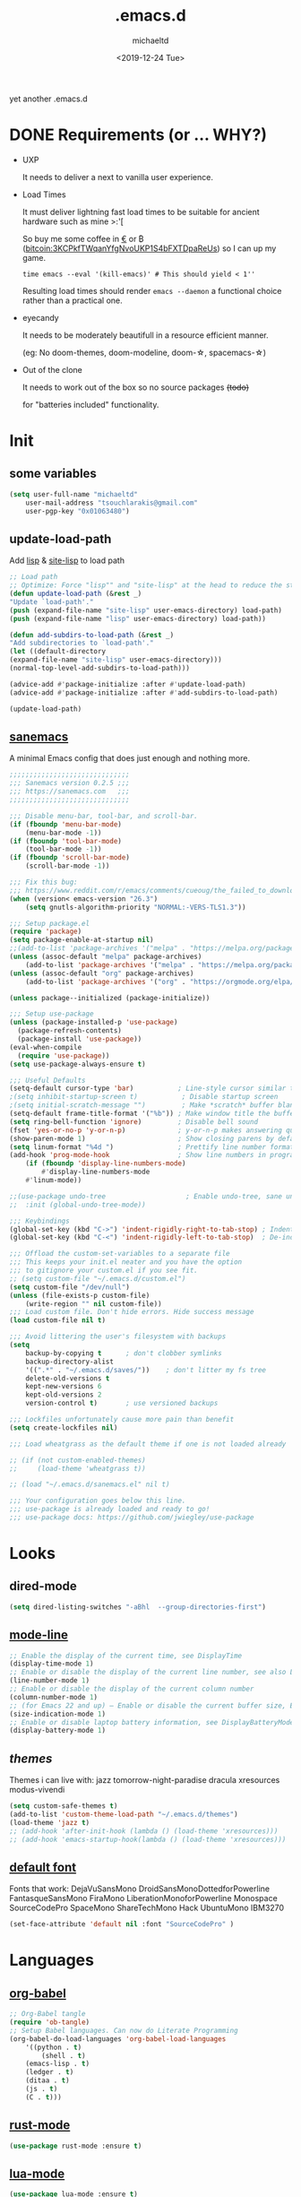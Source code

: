 #+title: .emacs.d
#+author: michaeltd
#+date: <2019-12-24 Tue>
#+options: toc:nil num:nil
#+startup: overview
#+property: header-args :comments yes
#+html: <p align="center"><img src="assets/emacs-logo.png"/></p><p align="center"><a href="readme.org"><img src="assets/screenshot.png"/></a></p>
yet another .emacs.d
* DONE Requirements (or ... WHY?)
- UXP

  It needs to deliver a next to vanilla user experience.
- Load Times

  It must deliver lightning fast load times to be suitable for ancient hardware such as mine >:'[

  So buy me some coffee in [[https://www.paypal.com/cgi-bin/webscr?cmd=_s-xclick&hosted_button_id=3THXBFPG9H3YY&source=michaeltd/.emacs.d][\euro]] or ₿ (bitcoin:3KCPkfTWqanYfgNvoUKP1S4bFXTDpaReUs) so I can up my game.

  #+BEGIN_SRC shell
  time emacs --eval '(kill-emacs)' # This should yield < 1''
  #+END_SRC

  Resulting load times should render ~emacs --daemon~ a functional choice rather than a practical one.
- eyecandy

  It needs to be moderately beautifull in a resource efficient manner.

  (eg: No doom-themes, doom-modeline, doom-\star, spacemacs-\star)
- Out of the clone

  It needs to work out of the box so no source packages +(todo)+ 

  for "batteries included" functionality.
* Init
** some variables
#+BEGIN_SRC emacs-lisp
(setq user-full-name "michaeltd"
    user-mail-address "tsouchlarakis@gmail.com"
    user-pgp-key "0x01063480")
#+END_SRC
** update-load-path
Add [[file:lisp][lisp]] & [[file:site-lisp][site-lisp]] to load path
#+BEGIN_SRC emacs-lisp
;; Load path
;; Optimize: Force "lisp"" and "site-lisp" at the head to reduce the startup time.
(defun update-load-path (&rest _)
"Update `load-path'."
(push (expand-file-name "site-lisp" user-emacs-directory) load-path)
(push (expand-file-name "lisp" user-emacs-directory) load-path))

(defun add-subdirs-to-load-path (&rest _)
"Add subdirectories to `load-path'."
(let ((default-directory
(expand-file-name "site-lisp" user-emacs-directory)))
(normal-top-level-add-subdirs-to-load-path)))

(advice-add #'package-initialize :after #'update-load-path)
(advice-add #'package-initialize :after #'add-subdirs-to-load-path)

(update-load-path)
#+END_SRC
** [[https://sanemacs.com/][sanemacs]]
A minimal Emacs config that does just enough and nothing more.
#+BEGIN_SRC emacs-lisp
;;;;;;;;;;;;;;;;;;;;;;;;;;;;;;
;;; Sanemacs version 0.2.5 ;;;
;;; https://sanemacs.com   ;;;
;;;;;;;;;;;;;;;;;;;;;;;;;;;;;;

;;; Disable menu-bar, tool-bar, and scroll-bar.
(if (fboundp 'menu-bar-mode)
    (menu-bar-mode -1))
(if (fboundp 'tool-bar-mode)
    (tool-bar-mode -1))
(if (fboundp 'scroll-bar-mode)
    (scroll-bar-mode -1))

;;; Fix this bug:
;;; https://www.reddit.com/r/emacs/comments/cueoug/the_failed_to_download_gnu_archive_is_a_pretty/
(when (version< emacs-version "26.3")
    (setq gnutls-algorithm-priority "NORMAL:-VERS-TLS1.3"))

;;; Setup package.el
(require 'package)
(setq package-enable-at-startup nil)
;;(add-to-list 'package-archives '("melpa" . "https://melpa.org/packages/"))
(unless (assoc-default "melpa" package-archives)
    (add-to-list 'package-archives '("melpa" . "https://melpa.org/packages/") t))
(unless (assoc-default "org" package-archives)
    (add-to-list 'package-archives '("org" . "https://orgmode.org/elpa/") t))

(unless package--initialized (package-initialize))

;;; Setup use-package
(unless (package-installed-p 'use-package)
  (package-refresh-contents)
  (package-install 'use-package))
(eval-when-compile
  (require 'use-package))
(setq use-package-always-ensure t)

;;; Useful Defaults
(setq-default cursor-type 'bar)           ; Line-style cursor similar to other text editors
;(setq inhibit-startup-screen t)           ; Disable startup screen
;(setq initial-scratch-message "")         ; Make *scratch* buffer blank
(setq-default frame-title-format '("%b")) ; Make window title the buffer name
(setq ring-bell-function 'ignore)         ; Disable bell sound
(fset 'yes-or-no-p 'y-or-n-p)             ; y-or-n-p makes answering questions faster
(show-paren-mode 1)                       ; Show closing parens by default
(setq linum-format "%4d ")                ; Prettify line number format
(add-hook 'prog-mode-hook                 ; Show line numbers in programming modes
    (if (fboundp 'display-line-numbers-mode)
        #'display-line-numbers-mode
	#'linum-mode))

;;(use-package undo-tree                    ; Enable undo-tree, sane undo/redo behavior
;;  :init (global-undo-tree-mode))

;;; Keybindings
(global-set-key (kbd "C->") 'indent-rigidly-right-to-tab-stop) ; Indent selection by one tab length
(global-set-key (kbd "C-<") 'indent-rigidly-left-to-tab-stop)  ; De-indent selection by one tab length

;;; Offload the custom-set-variables to a separate file
;;; This keeps your init.el neater and you have the option
;;; to gitignore your custom.el if you see fit.
;; (setq custom-file "~/.emacs.d/custom.el")
(setq custom-file "/dev/null")
(unless (file-exists-p custom-file)
    (write-region "" nil custom-file))
;;; Load custom file. Don't hide errors. Hide success message
(load custom-file nil t)

;;; Avoid littering the user's filesystem with backups
(setq
    backup-by-copying t      ; don't clobber symlinks
    backup-directory-alist
    '((".*" . "~/.emacs.d/saves/"))    ; don't litter my fs tree
    delete-old-versions t
    kept-new-versions 6
    kept-old-versions 2
    version-control t)       ; use versioned backups

;;; Lockfiles unfortunately cause more pain than benefit
(setq create-lockfiles nil)

;;; Load wheatgrass as the default theme if one is not loaded already

;; (if (not custom-enabled-themes)
;;     (load-theme 'wheatgrass t))

;; (load "~/.emacs.d/sanemacs.el" nil t)

;;; Your configuration goes below this line.
;;; use-package is already loaded and ready to go!
;;; use-package docs: https://github.com/jwiegley/use-package
#+END_SRC
* Looks
** dired-mode
#+BEGIN_SRC emacs-lisp
(setq dired-listing-switches "-aBhl  --group-directories-first")
#+END_SRC
** [[https://www.emacswiki.org/emacs/ModeLineConfiguration][mode-line]]
#+BEGIN_SRC emacs-lisp
;; Enable the display of the current time, see DisplayTime
(display-time-mode 1)
;; Enable or disable the display of the current line number, see also LineNumbers
(line-number-mode 1)
;; Enable or disable the display of the current column number
(column-number-mode 1)
;; (for Emacs 22 and up) – Enable or disable the current buffer size, Emacs 22 and later, see size-indication-mode
(size-indication-mode 1)
;; Enable or disable laptop battery information, see DisplayBatteryMode.
(display-battery-mode 1)
#+END_SRC
** [[themes][themes]]
Themes i can live with: 
jazz tomorrow-night-paradise dracula xresources modus-vivendi
#+BEGIN_SRC emacs-lisp
(setq custom-safe-themes t)
(add-to-list 'custom-theme-load-path "~/.emacs.d/themes")
(load-theme 'jazz t)
;; (add-hook 'after-init-hook (lambda () (load-theme 'xresources)))
;; (add-hook 'emacs-startup-hook(lambda () (load-theme 'xresources)))
#+END_SRC
** [[https://www.emacswiki.org/emacs/SetFonts][default font]]
Fonts that work: 
DejaVuSansMono DroidSansMonoDottedforPowerline FantasqueSansMono 
FiraMono LiberationMonoforPowerline Monospace SourceCodePro 
SpaceMono ShareTechMono Hack UbuntuMono IBM3270
#+BEGIN_SRC emacs-lisp
(set-face-attribute 'default nil :font "SourceCodePro" )
#+END_SRC
* Languages
** [[https://orgmode.org/worg/org-contrib/babel/][org-babel]]
#+BEGIN_SRC emacs-lisp
;; Org-Babel tangle
(require 'ob-tangle)
;; Setup Babel languages. Can now do Literate Programming
(org-babel-do-load-languages 'org-babel-load-languages
    '((python . t)
        (shell . t)
	(emacs-lisp . t)
	(ledger . t)
	(ditaa . t)
	(js . t)
	(C . t)))
#+END_SRC
** [[https://github.com/rust-lang/rust-mode][rust-mode]]
#+BEGIN_SRC emacs-lisp
(use-package rust-mode :ensure t)
#+END_SRC
** [[https://github.com/immerrr/lua-mode][lua-mode]]
#+BEGIN_SRC emacs-lisp
(use-package lua-mode :ensure t)
(autoload 'lua-mode "lua-mode" "Lua editing mode." t)
(add-to-list 'auto-mode-alist '("\\.lua$" . lua-mode))
(add-to-list 'interpreter-mode-alist '("lua" . lua-mode))
#+END_SRC
** emacs [[https://github.com/hvesalai/emacs-scala-mode][scala-mode]] & [[https://github.com/hvesalai/emacs-sbt-mode][sbt-mode]]
#+BEGIN_SRC emacs-lisp
    (use-package scala-mode
        :ensure t
        :interpreter
	("scala" . scala-mode))

    (use-package sbt-mode
        :ensure t
        :commands sbt-start sbt-command
	:config
	;; WORKAROUND: allows using SPACE when in the minibuffer
	(substitute-key-definition
	    'minibuffer-complete-word
	    'self-insert-command
	    minibuffer-local-completion-map))
#+END_SRC
* Utilities
** multi-term
This package is for creating and managing multiple terminal buffers in Emacs.
#+BEGIN_SRC emacs-lisp
(when (require 'multi-term nil t)
    (progn
        ;; custom
	;; (customize-set-variable 'multi-term-program "/usr/local/bin/fish")
	(customize-set-variable 'multi-term-program "bash")
	;; focus terminal window after you open dedicated window
	(customize-set-variable 'multi-term-dedicated-select-after-open-p t)
	;; the buffer name of term buffer.
	(customize-set-variable 'multi-term-buffer-name "multi-term")
	;; binds (C-x) prefix
	(define-key ctl-x-map (kbd "<C-return>") 'multi-term)
	(define-key ctl-x-map (kbd "x") 'multi-term-dedicated-toggle)))
#+END_SRC
** exwm
Emacs Window Manager [+.-]
#+BEGIN_SRC emacs-lisp
;(use-package exwm :ensure t)
;(require 'exwm)
;(require 'exwm-config)
;(exwm-config-default)
#+END_SRC
* FAQ
- Q: How to install this?
- A: Don't!

  This is my personal .emacs.d and batteries may or may not be included! (depending on what I'm up to at any given time)

  If you'd like to experiment though the commands are as follows:

  ~cd \tilde~

  ~mv .emacs.d .emacs.d.bkp.$(date +%s)~ 

  ~git clone https://github.com/michaeltd/.emacs.d~

  ~emacs~

  Whait a bit and watch the message log scroll along while melpa and org work their magic 

  and in a matter of seconds your install will be complete.

  If exwm appears "moody" during install, fire up emacs once more, chances are it's installed and working fine.

  If not, fire up a ~M-x package-install R exwm R~ or comment out exwm entirely.

  To use exwm you'll need to uncomment the requires/exwm-config-default elisp statements

  and launch from your DM of choice a /usr/share/xsessions/exwm.desktop file that looks like that:

  #+BEGIN_SRC ini
  [Desktop Entry]
  Name=Emacs Window Manager
  Comment=A Window Manager for the Emacs OS
  TryExec=emacs --daemon -f exwm-enable
  Exec=/usr/bin/emacs --daemon -f exwm-enable
  Type=Application
  #+END_SRC

  Desktop selection shortcut is "s-w" and async shell command is "s-&". ("s" as in "Super" or Win key, not Shift)

  All other keyboard shortcuts you'll need are the standard emacs shortcuts.

  More on emacs window manager at [[https://github.com/ch11ng/exwm/wiki/EXWM-User-Guide][EXWM wiki]]
